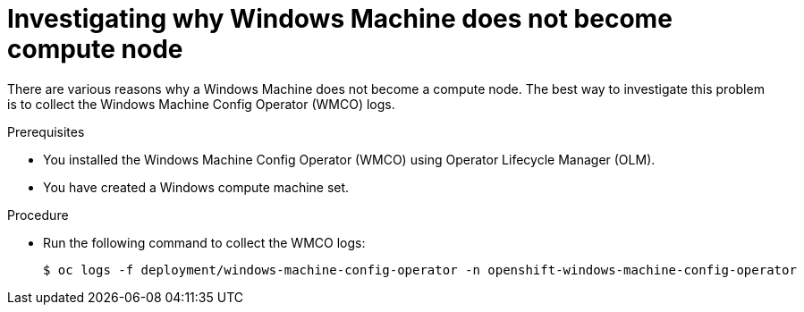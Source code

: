 // Module included in the following assemblies:
//
// * support/troubleshooting/troubleshooting-windows-container-workload-issues.adoc

:_content-type: PROCEDURE
[id="investigating-why-windows-machine-compute-node_{context}"]
= Investigating why Windows Machine does not become compute node

There are various reasons why a Windows Machine does not become a compute node. The best way to investigate this problem is to collect the Windows Machine Config Operator (WMCO) logs.

.Prerequisites

* You installed the Windows Machine Config Operator (WMCO) using Operator Lifecycle Manager (OLM).
* You have created a Windows compute machine set.

.Procedure

* Run the following command to collect the WMCO logs:
+
[source,terminal]
----
$ oc logs -f deployment/windows-machine-config-operator -n openshift-windows-machine-config-operator
----
